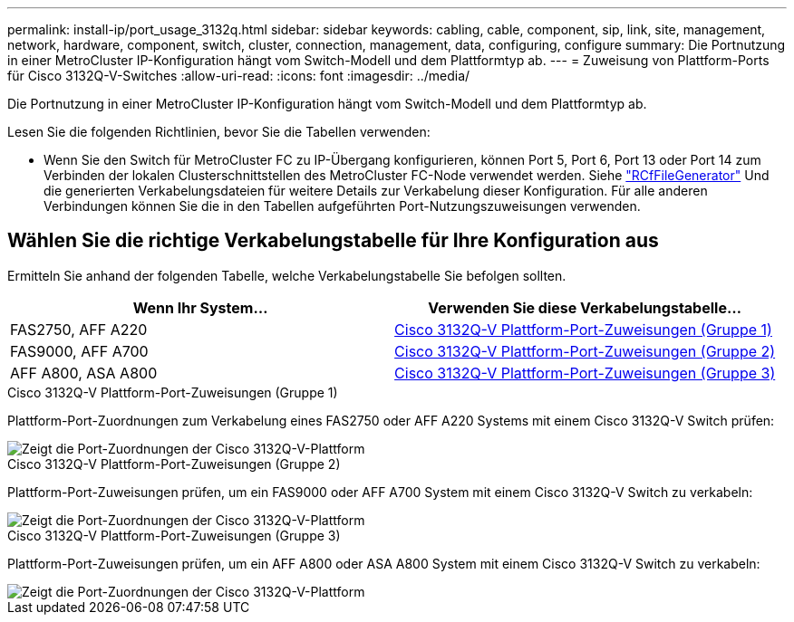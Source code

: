 ---
permalink: install-ip/port_usage_3132q.html 
sidebar: sidebar 
keywords: cabling, cable, component, sip, link, site, management, network, hardware, component, switch, cluster, connection, management, data, configuring, configure 
summary: Die Portnutzung in einer MetroCluster IP-Konfiguration hängt vom Switch-Modell und dem Plattformtyp ab. 
---
= Zuweisung von Plattform-Ports für Cisco 3132Q-V-Switches
:allow-uri-read: 
:icons: font
:imagesdir: ../media/


[role="lead"]
Die Portnutzung in einer MetroCluster IP-Konfiguration hängt vom Switch-Modell und dem Plattformtyp ab.

Lesen Sie die folgenden Richtlinien, bevor Sie die Tabellen verwenden:

* Wenn Sie den Switch für MetroCluster FC zu IP-Übergang konfigurieren, können Port 5, Port 6, Port 13 oder Port 14 zum Verbinden der lokalen Clusterschnittstellen des MetroCluster FC-Node verwendet werden. Siehe link:https://mysupport.netapp.com/site/tools/tool-eula/rcffilegenerator["RCfFileGenerator"^] Und die generierten Verkabelungsdateien für weitere Details zur Verkabelung dieser Konfiguration. Für alle anderen Verbindungen können Sie die in den Tabellen aufgeführten Port-Nutzungszuweisungen verwenden.




== Wählen Sie die richtige Verkabelungstabelle für Ihre Konfiguration aus

Ermitteln Sie anhand der folgenden Tabelle, welche Verkabelungstabelle Sie befolgen sollten.

[cols="2*"]
|===
| Wenn Ihr System... | Verwenden Sie diese Verkabelungstabelle... 


 a| 
FAS2750, AFF A220
| <<table_1_cisco_3132q,Cisco 3132Q-V Plattform-Port-Zuweisungen (Gruppe 1)>> 


| FAS9000, AFF A700 | <<table_2_cisco_3132q,Cisco 3132Q-V Plattform-Port-Zuweisungen (Gruppe 2)>> 


| AFF A800, ASA A800 | <<table_3_cisco_3132q,Cisco 3132Q-V Plattform-Port-Zuweisungen (Gruppe 3)>> 
|===
.Cisco 3132Q-V Plattform-Port-Zuweisungen (Gruppe 1)
Plattform-Port-Zuordnungen zum Verkabelung eines FAS2750 oder AFF A220 Systems mit einem Cisco 3132Q-V Switch prüfen:

image::../media/mcc-ip-cabling-a-fas2750-or-a220-to-a-cisco-3132q-v-switch.png[Zeigt die Port-Zuordnungen der Cisco 3132Q-V-Plattform]

.Cisco 3132Q-V Plattform-Port-Zuweisungen (Gruppe 2)
Plattform-Port-Zuweisungen prüfen, um ein FAS9000 oder AFF A700 System mit einem Cisco 3132Q-V Switch zu verkabeln:

image::../media/mcc-ip-cabling-a-fas9000-or-aff-a700-to-a-cisco-3132q-v-switch.png[Zeigt die Port-Zuordnungen der Cisco 3132Q-V-Plattform]

.Cisco 3132Q-V Plattform-Port-Zuweisungen (Gruppe 3)
Plattform-Port-Zuweisungen prüfen, um ein AFF A800 oder ASA A800 System mit einem Cisco 3132Q-V Switch zu verkabeln:

image::../media/cabling-an-aff-a800-to-a-cisco-3132q-v-switch.png[Zeigt die Port-Zuordnungen der Cisco 3132Q-V-Plattform]
